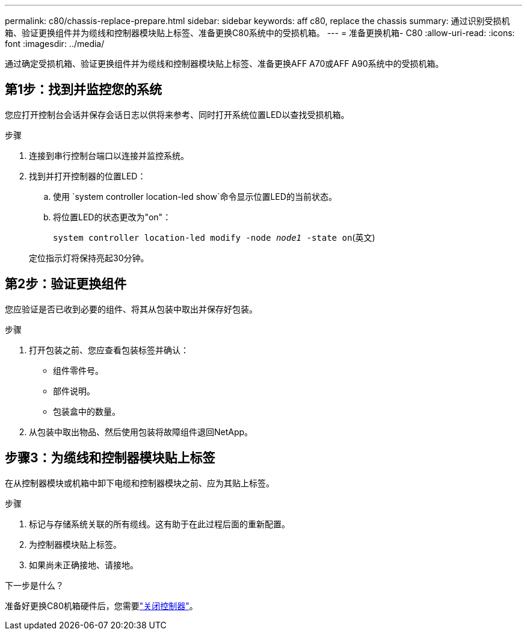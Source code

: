---
permalink: c80/chassis-replace-prepare.html 
sidebar: sidebar 
keywords: aff c80, replace the chassis 
summary: 通过识别受损机箱、验证更换组件并为缆线和控制器模块贴上标签、准备更换C80系统中的受损机箱。 
---
= 准备更换机箱- C80
:allow-uri-read: 
:icons: font
:imagesdir: ../media/


[role="lead"]
通过确定受损机箱、验证更换组件并为缆线和控制器模块贴上标签、准备更换AFF A70或AFF A90系统中的受损机箱。



== 第1步：找到并监控您的系统

您应打开控制台会话并保存会话日志以供将来参考、同时打开系统位置LED以查找受损机箱。

.步骤
. 连接到串行控制台端口以连接并监控系统。
. 找到并打开控制器的位置LED：
+
.. 使用 `system controller location-led show`命令显示位置LED的当前状态。
.. 将位置LED的状态更改为"on"：
+
`system controller location-led modify -node _node1_ -state on`(英文)

+
定位指示灯将保持亮起30分钟。







== 第2步：验证更换组件

您应验证是否已收到必要的组件、将其从包装中取出并保存好包装。

.步骤
. 打开包装之前、您应查看包装标签并确认：
+
** 组件零件号。
** 部件说明。
** 包装盒中的数量。


. 从包装中取出物品、然后使用包装将故障组件退回NetApp。




== 步骤3：为缆线和控制器模块贴上标签

在从控制器模块或机箱中卸下电缆和控制器模块之前、应为其贴上标签。

.步骤
. 标记与存储系统关联的所有缆线。这有助于在此过程后面的重新配置。
. 为控制器模块贴上标签。
. 如果尚未正确接地、请接地。


.下一步是什么？
准备好更换C80机箱硬件后，您需要link:chassis-replace-shutdown.html["关闭控制器"]。
